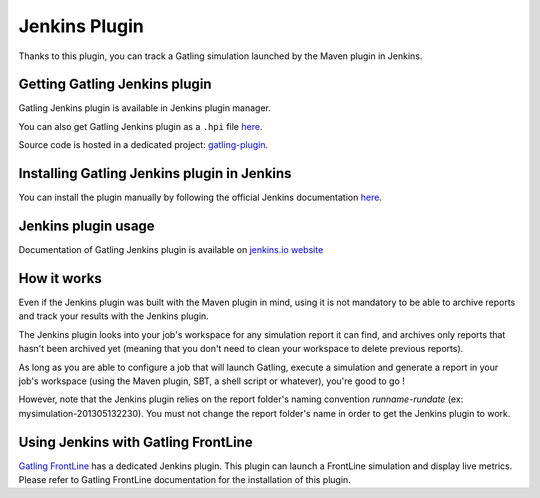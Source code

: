 ##############
Jenkins Plugin
##############

Thanks to this plugin, you can track a Gatling simulation launched by the Maven plugin in Jenkins.

Getting Gatling Jenkins plugin
==============================

Gatling Jenkins plugin is available in Jenkins plugin manager.

You can also get Gatling Jenkins plugin as a ``.hpi`` file `here <http://repo.jenkins-ci.org/releases/org/jenkins-ci/plugins/gatling>`__.

Source code is hosted in a dedicated project: `gatling-plugin <https://github.com/jenkinsci/gatling-plugin>`_.

Installing Gatling Jenkins plugin in Jenkins
============================================

You can install the plugin manually by following the official Jenkins documentation `here <https://jenkins.io/doc/book/managing/plugins/#installing-a-plugin>`__.

Jenkins plugin usage
====================

Documentation of Gatling Jenkins plugin is available on `jenkins.io website <https://plugins.jenkins.io/gatling>`_

How it works
============

Even if the Jenkins plugin was built with the Maven plugin in mind, using it is not mandatory to be able to archive reports and track your results with the Jenkins plugin.

The Jenkins plugin looks into your job's workspace for any simulation report it can find, and archives only reports that hasn't been archived yet (meaning that you don't need to clean your workspace to delete previous reports).

As long as you are able to configure a job that will launch Gatling, execute a simulation and generate a report in your job's workspace (using the Maven plugin, SBT, a shell script or whatever), you're good to go !

However, note that the Jenkins plugin relies on the report folder's naming convention *runname-rundate* (ex: mysimulation-201305132230). You must not change the report folder's name in order to get the Jenkins plugin to work.

Using Jenkins with Gatling FrontLine
====================================

`Gatling FrontLine <https://gatling.io/gatling-frontline/>`_ has a dedicated Jenkins plugin. This plugin can launch a FrontLine simulation and display live metrics. Please refer to Gatling FrontLine documentation for the installation of this plugin.
